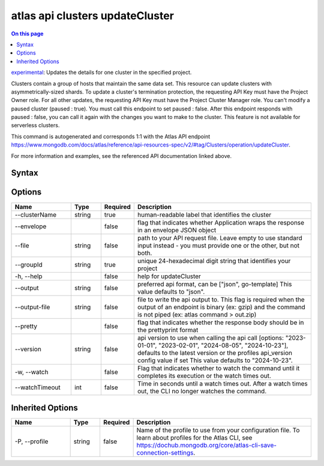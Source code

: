.. _atlas-api-clusters-updateCluster:

================================
atlas api clusters updateCluster
================================

.. default-domain:: mongodb

.. contents:: On this page
   :local:
   :backlinks: none
   :depth: 1
   :class: singlecol

`experimental <https://www.mongodb.com/docs/atlas/cli/current/command/atlas-api/>`_: Updates the details for one cluster in the specified project.

Clusters contain a group of hosts that maintain the same data set. This resource can update clusters with asymmetrically-sized shards. To update a cluster's termination protection, the requesting API Key must have the Project Owner role. For all other updates, the requesting API Key must have the Project Cluster Manager role. You can't modify a paused cluster (paused : true). You must call this endpoint to set paused : false. After this endpoint responds with paused : false, you can call it again with the changes you want to make to the cluster. This feature is not available for serverless clusters.

This command is autogenerated and corresponds 1:1 with the Atlas API endpoint https://www.mongodb.com/docs/atlas/reference/api-resources-spec/v2/#tag/Clusters/operation/updateCluster.

For more information and examples, see the referenced API documentation linked above.

Syntax
------

.. code-block::
   :caption: Command Syntax

   atlas api clusters updateCluster [options]

.. Code end marker, please don't delete this comment

Options
-------

.. list-table::
   :header-rows: 1
   :widths: 20 10 10 60

   * - Name
     - Type
     - Required
     - Description
   * - --clusterName
     - string
     - true
     - human-readable label that identifies the cluster
   * - --envelope
     - 
     - false
     - flag that indicates whether Application wraps the response in an envelope JSON object
   * - --file
     - string
     - false
     - path to your API request file. Leave empty to use standard input instead - you must provide one or the other, but not both.
   * - --groupId
     - string
     - true
     - unique 24-hexadecimal digit string that identifies your project
   * - -h, --help
     - 
     - false
     - help for updateCluster
   * - --output
     - string
     - false
     - preferred api format, can be ["json", go-template] This value defaults to "json".
   * - --output-file
     - string
     - false
     - file to write the api output to. This flag is required when the output of an endpoint is binary (ex: gzip) and the command is not piped (ex: atlas command > out.zip)
   * - --pretty
     - 
     - false
     - flag that indicates whether the response body should be in the prettyprint format
   * - --version
     - string
     - false
     - api version to use when calling the api call [options: "2023-01-01", "2023-02-01", "2024-08-05", "2024-10-23"], defaults to the latest version or the profiles api_version config value if set This value defaults to "2024-10-23".
   * - -w, --watch
     - 
     - false
     - Flag that indicates whether to watch the command until it completes its execution or the watch times out.
   * - --watchTimeout
     - int
     - false
     - Time in seconds until a watch times out. After a watch times out, the CLI no longer watches the command.

Inherited Options
-----------------

.. list-table::
   :header-rows: 1
   :widths: 20 10 10 60

   * - Name
     - Type
     - Required
     - Description
   * - -P, --profile
     - string
     - false
     - Name of the profile to use from your configuration file. To learn about profiles for the Atlas CLI, see https://dochub.mongodb.org/core/atlas-cli-save-connection-settings.

